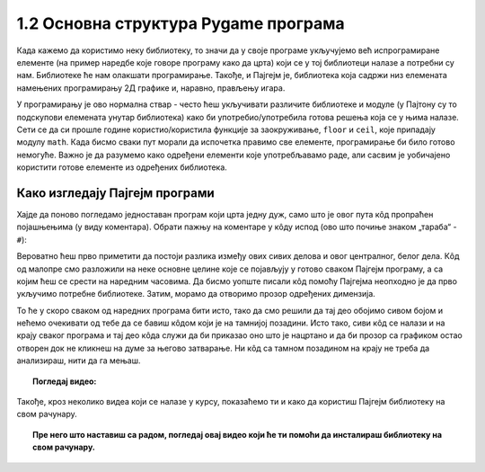 1.2 Основна структура Pygame програма
=====================================

Када кажемо да користимо неку библиотеку, то значи да у своје програме укључујемо већ испрограмиране елементе
(на пример наредбе које говоре програму како да црта) који се у тој библиотеци налазе а потребни су нам. 
Библиотеке ће нам олакшати програмирање. Такође, и Пајгејм je, библиотека која садржи низ елемената намењених програмирању 
2Д графике и, наравно, прављењу игара. 

.. infonote::
    Не оптерећуј се дефиницијом тога шта је Пајгејм библиотека. Оно што је важно да разумеш јесте да 
    **и даље програмираш у Пајтону, али да сада у свој кôд укључујеш елементе који нису део „обичног“ Пајтона 
    (тј. Пајтонове стандардне библиотеке него специјалне библиотеке за цртање).**

   
У програмирању је ово нормална ствар - често ћеш укључивати различите библиотеке и модуле (у Пајтону су то подскупови елемената унутар библиотека) како би употребио/употребила готова решења која се у њима налазе. Сети се да си прошле године користио/користила функције за заокруживање, ``floor`` и ``ceil``, које припадају модулу ``math``. Када бисмо сваки пут морали да испочетка правимо све елементе, програмирање би било готово немогуће. Важно је да разумемо како одређени елементи које употребљавамо раде, али сасвим је уобичајено користити готове елементе из одређених библиотека.

Како изгледају Пајгејм програми
-------------------------------

Хајде да поново погледамо једноставан програм који црта једну дуж, само што је овог пута кôд пропраћен 
појашњењима (у виду коментара). Обрати пажњу на коментаре у кôду испод (ово што почиње знаком „тараба“ - ``#``):

.. activecode:: pygame_osnovni_primer_dogadjaji_pygamebg_ponovo1
   :nocodelens:
   :enablecopy:
   :modaloutput: 

   # -*- acsection: general-init -*-
   # uključujemo biblioteke
   import pygame as pg
   import pygamebg

   # otvaramo prozor
   (sirina, visina) = (400, 400)
   prozor = pygamebg.open_window(sirina, visina, "Pygame")
   # -*- acsection: main -*-

   # bojimo pozadinu prozora u belo
   prozor.fill(pg.Color("white"))
   
   # crtamo crnu duž od tačke (100, 100) do tačke (300, 300) debljine 5
   pg.draw.line(prozor, pg.Color("black"), (100, 100), (300, 300), 5)
   
   # -*- acsection: after-main -*-
   # prikazujemo prozor i čekamo da ga korisnik isključi
   pygamebg.wait_loop()

Вероватно ћеш прво приметити да постоји разлика између ових сивих делова и овог централног, белог дела. Кôд од малопре 
смо разложили на неке основне целине које се појављују у готово сваком Пајгејм програму, а са којим ћеш се срести на 
наредним часовима. Да бисмо уопште писали кôд помоћу Пајгејма неопходно је да прво укључимо потребне библиотеке. Затим, 
морамо да отворимо прозор одређених димензија. 

То ће у скоро сваком од наредних програма бити исто, тако да смо решили 
да тај део обојимо сивом бојом и нећемо очекивати од тебе да се бавиш кôдом који је на тамнијој позадини. Исто тако, 
сиви кôд се 
налази и на крају сваког програма и тај део кôда служи да би приказао оно што је нацртано и да би прозор са графиком 
остао отворен док не кликнеш на думе за његово затварање. Ни кôд са тамном позадином на крају не треба да анализираш, 
нити да га мењаш. 


.. infonote::
    **Оно што ће бити у фокусу твога рада јесте овај бели део у средини**. У том делу, налазиће се кôд помоћу кога ћеш цртати облике, контролисати кретање објеката у прозору, укључивати слике, уређивати интеракцију између нацртаних објеката и много тога другог што ћеш видети у наредних неколико часова. 

.. topic:: Погледај видео: 

    .. ytpopup:: UQMJsvU_Bec
        :width: 735
        :height: 415
        :align: center 

Такође, кроз неколико видеа који се налазе у курсу, показаћемо ти и како да користиш Пајгејм библиотеку на свом рачунару.
    
.. topic:: Пре него што наставиш са радом, погледај овај видео који ће ти помоћи да инсталираш библиотеку на свом рачунару. 
    
        

    .. ytpopup:: WxgCznKTZ2o
        :width: 735
        :height: 415
        :align: center 


.. learnmorenote:: Ако желиш да сазнаш више

    Ако ипак желиш да научиш шта значе наредбе у помоћном ("сивом") делу кода и ако желиш да научиш како изгледају Пајгејм програми у којима се не користи библиотека PyGameBg, онда ти саветујемо да прочиташ текст `Испод хаубе: основна структура PyGame програма <https://petlja.org/biblioteka/r/lekcije/pygame-prirucnik/crtanje-cas1_strukturaprograma>`_. Наравно, ако желиш да научиш још нешто о библиотеци Пајгејм, то можеш видети у нашем `Приручнику за седми разред <https://petlja.org/biblioteka/r/lekcije/pygame-prirucnik/pygame>`_.
